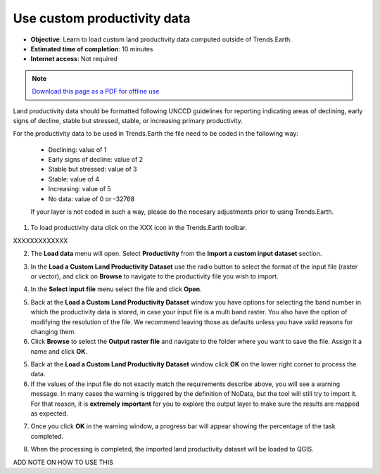 ﻿Use custom productivity data
=================================

- **Objective**: Learn to load custom land productivity data computed outside of Trends.Earth.

- **Estimated time of completion**: 10 minutes

- **Internet access**: Not required

.. note:: `Download this page as a PDF for offline use 
   <../pdfs/Trends.Earth_Tutorial05_Using_Custom_Productivity.pdf>`_

Land productivity data should be formatted following UNCCD guidelines for reporting indicating areas of declining, early signs of decline, stable but stressed, stable, or increasing primary productivity.
   
For the productivity data to be used in Trends.Earth the file need to be coded in the following way:

 - Declining: value of 1
 - Early signs of decline: value of 2
 - Stable but stressed: value of 3
 - Stable: value of 4
 - Increasing: value of 5
 - No data: value of 0 or -32768

 If your layer is not coded in such a way, please do the necesary adjustments prior to using Trends.Earth.
 
1. To load productivity data click on the XXX icon in the Trends.Earth toolbar.

XXXXXXXXXXXXX

2. The **Load data** menu will open. Select **Productivity** from the **Import a custom input dataset** section.

.. image:: /static/training/t10/call_custom_lpd_menu.png
   :align: center

3. In the **Load a Custom Land Productivity Dataset** use the radio button to select the format of the input file (raster or vector), and click on **Browse** to navigate to the productivity file you wish to import.

.. image:: /static/training/t10/custom_lpd_menu1.png
   :align: center

4. In the **Select input file** menu select the file and click **Open**.   
   
.. image:: /static/training/t10/custom_lpd_load_input.png
   :align: center

5. Back at the **Load a Custom Land Productivity Dataset** window you have options for selecting the band number in which the productivity data is stored, in case your input file is a multi band raster. You also have the option of modifying the resolution of the file. We recommend leaving those as defaults unless you have valid reasons for changing them.
6. Click **Browse** to select the **Output raster file** and navigate to the folder where you want to save the file. Assign it a name and click **OK**.
   
.. image:: /static/training/t10/custom_lpd_menu2.png
   :align: center

5. Back at the **Load a Custom Land Productivity Dataset** window click **OK** on the lower right corner to process the data.
   
6. If the values of the input file do not exactly match the requirements describe above, you will see a warning message. In many cases the warning is triggered by the definition of NoData, but the tool will still try to import it. For that reason, it is **extremely important** for you to explore the output layer to make sure the results are mapped as expected.

.. image:: /static/training/t10/warning.png
   :align: center

7. Once you click **OK** in the warning window, a progress bar will appear showing the percentage of the task completed.
   
.. image:: /static/training/t10/processing.png
   :align: center

8. When the processing is completed, the imported land productivity dataset will be loaded to QGIS.   
   
.. image:: /static/training/t10/lpd_output_loaded.png
   :align: center
   
ADD NOTE ON HOW TO USE THIS   
